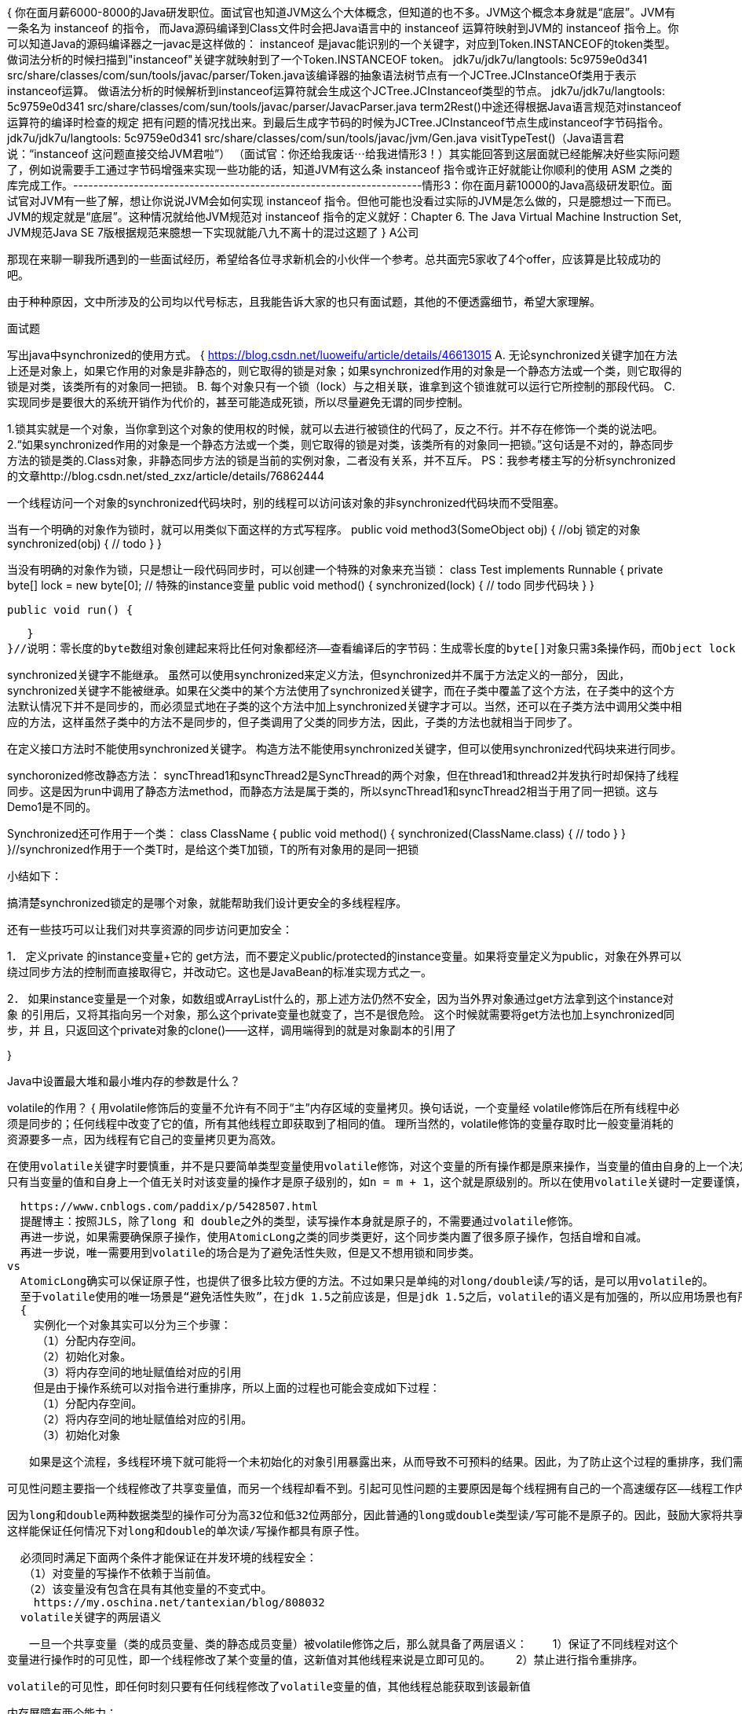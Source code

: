 {
  你在面月薪6000-8000的Java研发职位。面试官也知道JVM这么个大体概念，但知道的也不多。JVM这个概念本身就是“底层”。JVM有一条名为 instanceof 的指令，
  而Java源码编译到Class文件时会把Java语言中的 instanceof 运算符映射到JVM的 instanceof 指令上。你可以知道Java的源码编译器之一javac是这样做的：
  instanceof 是javac能识别的一个关键字，对应到Token.INSTANCEOF的token类型。做词法分析的时候扫描到"instanceof"关键字就映射到了一个Token.INSTANCEOF token。
  jdk7u/jdk7u/langtools: 5c9759e0d341 src/share/classes/com/sun/tools/javac/parser/Token.java该编译器的抽象语法树节点有一个JCTree.JCInstanceOf类用于表示instanceof运算。
  做语法分析的时候解析到instanceof运算符就会生成这个JCTree.JCInstanceof类型的节点。
  jdk7u/jdk7u/langtools: 5c9759e0d341 src/share/classes/com/sun/tools/javac/parser/JavacParser.java term2Rest()中途还得根据Java语言规范对instanceof运算符的编译时检查的规定
  把有问题的情况找出来。到最后生成字节码的时候为JCTree.JCInstanceof节点生成instanceof字节码指令。
  jdk7u/jdk7u/langtools: 5c9759e0d341 src/share/classes/com/sun/tools/javac/jvm/Gen.java visitTypeTest()（Java语言君说：“instanceof 这问题直接交给JVM君啦”）
  （面试官：你还给我废话⋯给我进情形3！）其实能回答到这层面就已经能解决好些实际问题了，例如说需要手工通过字节码增强来实现一些功能的话，知道JVM有这么条 instanceof 指令或许正好就能让你顺利的使用 ASM 之类的库完成工作。---------------------------------------------------------------------情形3：你在面月薪10000的Java高级研发职位。面试官对JVM有一些了解，想让你说说JVM会如何实现 instanceof 指令。但他可能也没看过实际的JVM是怎么做的，只是臆想过一下而已。JVM的规定就是“底层”。这种情况就给他JVM规范对 instanceof 指令的定义就好：Chapter 6. The Java Virtual Machine Instruction Set, JVM规范Java SE 7版根据规范来臆想一下实现就能八九不离十的混过这题了
}
A公司

那现在来聊一聊我所遇到的一些面试经历，希望给各位寻求新机会的小伙伴一个参考。总共面完5家收了4个offer，应该算是比较成功的吧。

由于种种原因，文中所涉及的公司均以代号标志，且我能告诉大家的也只有面试题，其他的不便透露细节，希望大家理解。

面试题

写出java中synchronized的使用方式。
{
https://blog.csdn.net/luoweifu/article/details/46613015
A. 无论synchronized关键字加在方法上还是对象上，如果它作用的对象是非静态的，则它取得的锁是对象；如果synchronized作用的对象是一个静态方法或一个类，则它取得的锁是对类，该类所有的对象同一把锁。
B. 每个对象只有一个锁（lock）与之相关联，谁拿到这个锁谁就可以运行它所控制的那段代码。
C. 实现同步是要很大的系统开销作为代价的，甚至可能造成死锁，所以尽量避免无谓的同步控制。


1.锁其实就是一个对象，当你拿到这个对象的使用权的时候，就可以去进行被锁住的代码了，反之不行。并不存在修饰一个类的说法吧。
2.“如果synchronized作用的对象是一个静态方法或一个类，则它取得的锁是对类，该类所有的对象同一把锁。”这句话是不对的，静态同步方法的锁是类的.Class对象，非静态同步方法的锁是当前的实例对象，二者没有关系，并不互斥。
PS：我参考楼主写的分析synchronized的文章http://blog.csdn.net/sted_zxz/article/details/76862444


一个线程访问一个对象的synchronized代码块时，别的线程可以访问该对象的非synchronized代码块而不受阻塞。

当有一个明确的对象作为锁时，就可以用类似下面这样的方式写程序。
public void method3(SomeObject obj)
{
   //obj 锁定的对象
   synchronized(obj)
   {
      // todo
   }
}

当没有明确的对象作为锁，只是想让一段代码同步时，可以创建一个特殊的对象来充当锁：
class Test implements Runnable
{
   private byte[] lock = new byte[0];  // 特殊的instance变量
   public void method()
   {
      synchronized(lock) {
         // todo 同步代码块
      }
   }

   public void run() {

   }
}//说明：零长度的byte数组对象创建起来将比任何对象都经济――查看编译后的字节码：生成零长度的byte[]对象只需3条操作码，而Object lock = new Object()则需要7行操作码。

synchronized关键字不能继承。
虽然可以使用synchronized来定义方法，但synchronized并不属于方法定义的一部分，
因此，synchronized关键字不能被继承。如果在父类中的某个方法使用了synchronized关键字，而在子类中覆盖了这个方法，在子类中的这个方法默认情况下并不是同步的，而必须显式地在子类的这个方法中加上synchronized关键字才可以。当然，还可以在子类方法中调用父类中相应的方法，这样虽然子类中的方法不是同步的，但子类调用了父类的同步方法，因此，子类的方法也就相当于同步了。

在定义接口方法时不能使用synchronized关键字。
构造方法不能使用synchronized关键字，但可以使用synchronized代码块来进行同步。

synchoronized修改静态方法：
syncThread1和syncThread2是SyncThread的两个对象，但在thread1和thread2并发执行时却保持了线程同步。这是因为run中调用了静态方法method，而静态方法是属于类的，所以syncThread1和syncThread2相当于用了同一把锁。这与Demo1是不同的。

Synchronized还可作用于一个类：
class ClassName {
   public void method() {
      synchronized(ClassName.class) {
         // todo
      }
   }
}//synchronized作用于一个类T时，是给这个类T加锁，T的所有对象用的是同一把锁

小结如下：

搞清楚synchronized锁定的是哪个对象，就能帮助我们设计更安全的多线程程序。

还有一些技巧可以让我们对共享资源的同步访问更加安全：

1． 定义private 的instance变量+它的 get方法，而不要定义public/protected的instance变量。如果将变量定义为public，对象在外界可以
绕过同步方法的控制而直接取得它，并改动它。这也是JavaBean的标准实现方式之一。

2． 如果instance变量是一个对象，如数组或ArrayList什么的，那上述方法仍然不安全，因为当外界对象通过get方法拿到这个instance对象
的引用后，又将其指向另一个对象，那么这个private变量也就变了，岂不是很危险。 这个时候就需要将get方法也加上synchronized同步，并
且，只返回这个private对象的clone()――这样，调用端得到的就是对象副本的引用了

}



Java中设置最大堆和最小堆内存的参数是什么？

volatile的作用？
{
  用volatile修饰后的变量不允许有不同于“主”内存区域的变量拷贝。换句话说，一个变量经 volatile修饰后在所有线程中必须是同步的；任何线程中改变了它的值，所有其他线程立即获取到了相同的值。
  理所当然的，volatile修饰的变量存取时比一般变量消耗的资源要多一点，因为线程有它自己的变量拷贝更为高效。

  在使用volatile关键字时要慎重，并不是只要简单类型变量使用volatile修饰，对这个变量的所有操作都是原来操作，当变量的值由自身的上一个决定时，如n=n+1、n++ 等，volatile关键字将失效，
  只有当变量的值和自身上一个值无关时对该变量的操作才是原子级别的，如n = m + 1，这个就是原级别的。所以在使用volatile关键时一定要谨慎，如果自己没有把握，可以使用synchronized来代替volatile。

  https://www.cnblogs.com/paddix/p/5428507.html
  提醒博主：按照JLS，除了long 和 double之外的类型，读写操作本身就是原子的，不需要通过volatile修饰。
  再进一步说，如果需要确保原子操作，使用AtomicLong之类的同步类更好，这个同步类内置了很多原子操作，包括自增和自减。
  再进一步说，唯一需要用到volatile的场合是为了避免活性失败，但是又不想用锁和同步类。
vs
  AtomicLong确实可以保证原子性，也提供了很多比较方便的方法。不过如果只是单纯的对long/double读/写的话，是可以用volatile的。
  至于volatile使用的唯一场景是“避免活性失败”，在jdk 1.5之前应该是，但是jdk 1.5之后，volatile的语义是有加强的，所以应用场景也有所扩大
  {
    实例化一个对象其实可以分为三个步骤：
  　　（1）分配内存空间。
  　　（2）初始化对象。
  　　（3）将内存空间的地址赋值给对应的引用
    但是由于操作系统可以对指令进行重排序，所以上面的过程也可能会变成如下过程：
  　　（1）分配内存空间。
  　　（2）将内存空间的地址赋值给对应的引用。
  　　（3）初始化对象

  　　如果是这个流程，多线程环境下就可能将一个未初始化的对象引用暴露出来，从而导致不可预料的结果。因此，为了防止这个过程的重排序，我们需要将变量设置为volatile类型的变量。

  可见性问题主要指一个线程修改了共享变量值，而另一个线程却看不到。引起可见性问题的主要原因是每个线程拥有自己的一个高速缓存区——线程工作内存。

  因为long和double两种数据类型的操作可分为高32位和低32位两部分，因此普通的long或double类型读/写可能不是原子的。因此，鼓励大家将共享的long和double变量设置为volatile类型，
  这样能保证任何情况下对long和double的单次读/写操作都具有原子性。

  必须同时满足下面两个条件才能保证在并发环境的线程安全：
　　（1）对变量的写操作不依赖于当前值。
　　（2）该变量没有包含在具有其他变量的不变式中。
    https://my.oschina.net/tantexian/blog/808032
  volatile关键字的两层语义

　　一旦一个共享变量（类的成员变量、类的静态成员变量）被volatile修饰之后，那么就具备了两层语义：
　　1）保证了不同线程对这个变量进行操作时的可见性，即一个线程修改了某个变量的值，这新值对其他线程来说是立即可见的。
　　2）禁止进行指令重排序。

  volatile的可见性，即任何时刻只要有任何线程修改了volatile变量的值，其他线程总能获取到该最新值

    内存屏障有两个能力：
    1. 阻止屏障两边的指令重排序
    2. 强制把写缓冲区/高速缓存中的脏数据等写回主内存，让缓存中相应的数据失效

    对Load Barrier来说，在读指令前插入读屏障，可以让高速缓存中的数据失效，重新从主内存加载数据
    对Store Barrier来说，在写指令之后插入写屏障，能让写入缓存的最新数据写回到主内存。
  }
  {
    https://blog.csdn.net/xilove102/article/details/52437581
    Java 语言中的 volatile 变量可以被看作是一种 “程度较轻的 synchronized”；与 synchronized 块相比，volatile 变量所需的编码较少，并且运行时开销也较少，
    但是它所能实现的功能也仅是 synchronized 的一部分。

    volatile的使用条件：
    volatile 变量具有 synchronized 的可见性特性，但是不具备原子特性。这就是说线程能够自动发现 volatile 变量的最新值。
    Volatile 变量可用于提供线程安全，但是只能应用于非常有限的一组用例：多个变量之间或者某个变量的当前值与修改后值之间没有约束。因此，单独使用 volatile 还不足以实现计数器、互斥锁或任何具有与多个变量相关的不变式（Invariants）的类
    （例如 “start <=end”）。

    出于简易性或可伸缩性的考虑，您可能倾向于使用 volatile 变量而不是锁。当使用 volatile 变量而非锁时，某些习惯用法（idiom）更加易于编码和阅读。此外，volatile 变量不会像锁那样造成线程阻塞，
    因此也很少造成可伸缩性问题。在某些情况下，如果读操作远远大于写操作，volatile 变量还可以提供优于锁的性能优势。

    {
    https://blog.csdn.net/hxpjava1/article/details/55188908
    https://www.ibm.com/developerworks/cn/java/j-jtp06197.html
      volatile的适用场景
      模式 #1：状态标志
      也许实现 volatile 变量的规范使用仅仅是使用一个布尔状态标志，用于指示发生了一个重要的一次性事件，例如完成初始化或请求停机。
        volatile boolean shutdownRequested;
        ...

        public void shutdown() {
           shutdownRequested = true;
        }
        public void doWork() {
           while (!shutdownRequested) {
               // do stuff
           }
        }
        线程1执行doWork()的过程中，可能有另外的线程2调用了shutdown，所以boolean变量必须是volatile。
        而如果使用 synchronized 块编写循环要比使用 volatile 状态标志编写麻烦很多。由于 volatile 简化了编码，并且状态标志并不依赖于程序内任何其他状态，因此此处非常适合使用 volatile。
        这种类型的状态标记的一个公共特性是：通常只有一种状态转换；shutdownRequested 标志从false 转换为true，然后程序停止。这种模式可以扩展到来回转换的状态标志，但是只有在转换周期不被察觉的情况下
        才能扩展（从false 到true，再转换到false）。此外，还需要某些原子状态转换机制，例如原子变量


        模式 #2：一次性安全发布（one-time safe publication）

        在缺乏同步的情况下，可能会遇到某个对象引用的更新值（由另一个线程写入）和该对象状态的旧值同时存在。

        这就是造成著名的双重检查锁定（double-checked-locking）问题的根源，其中对象引用在没有同步的情况下进行读操作，产生的问题是您可能会看到一个更新的引用，但是仍然会通过该引用看到不完全构造的对象。参见：【设计模式】5. 单例模式（以及多线程、无序写入、volatile对单例的影响）
        //注意volatile！！！！！！！！！！！！！！！！！
          private volatile static Singleton instace;

          public static Singleton getInstance(){
              //第一次null检查
              if(instance == null){
                  synchronized(Singleton.class) {    //1
                      //第二次null检查
                      if(instance == null){          //2
                          instance = new Singleton();//3
                      }
                  }
              }
              return instance;


        如果不用volatile，则因为内存模型允许所谓的“无序写入”，可能导致失败。——某个线程可能会获得一个未完全初始化的实例。

        考察上述代码中的 //3 行。此行代码创建了一个 Singleton 对象并初始化变量 instance 来引用此对象。这行代码的问题是：在Singleton 构造函数体执行之前，变量instance 可能成为非 null 的！
        什么？这一说法可能让您始料未及，但事实确实如此。

        在解释这个现象如何发生前，请先暂时接受这一事实，我们先来考察一下双重检查锁定是如何被破坏的。假设上述代码执行以下事件序列：

              线程 1 进入 getInstance() 方法。
              由于 instance 为 null，线程 1 在 //1 处进入synchronized 块。
              线程 1 前进到 //3 处，但在构造函数执行之前，使实例成为非null。
              线程 1 被线程 2 预占。
              线程 2 检查实例是否为 null。因为实例不为 null，线程 2 将instance 引用返回，返回一个构造完整但部分初始化了的Singleton 对象。
              线程 2 被线程 1 预占。
              线程 1 通过运行 Singleton 对象的构造函数并将引用返回给它，来完成对该对象的初始化。


        模式 #3：独立观察（independent observation）

        安全使用 volatile 的另一种简单模式是：定期 “发布” 观察结果供程序内部使用。【例如】假设有一种环境传感器能够感觉环境温度。一个后台线程可能会每隔几秒读取一次该传感器，并更新包含当前文档的 volatile 变量。然后，其他线程可以读取这个变量，从而随时能够看到最新的温度值。

        使用该模式的另一种应用程序就是收集程序的统计信息。【例】如下代码展示了身份验证机制如何记忆最近一次登录的用户的名字。将反复使用lastUser 引用来发布值，以供程序的其他部分使用。
        public class UserManager {
              public volatile String lastUser; //发布的信息

              public boolean authenticate(String user, String password) {
                  boolean valid = passwordIsValid(user, password);
                  if (valid) {
                      User u = new User();
                      activeUsers.add(u);
                      lastUser = user;
                  }
                  return valid;
              }
          }


        模式 #4：“volatile bean” 模式

        volatile bean 模式的基本原理是：很多框架为易变数据的持有者（例如 HttpSession）提供了容器，但是放入这些容器中的对象必须是线程安全的。

        在 volatile bean 模式中，JavaBean 的所有数据成员都是 volatile 类型的，并且 getter 和 setter 方法必须非常普通——即不包含约束！
          @ThreadSafe
          public class Person {
              private volatile String firstName;
              private volatile String lastName;
              private volatile int age;

              public String getFirstName() { return firstName; }
              public String getLastName() { return lastName; }
              public int getAge() { return age; }

              public void setFirstName(String firstName) {
                  this.firstName = firstName;
              }

              public void setLastName(String lastName) {
                  this.lastName = lastName;
              }

              public void setAge(int age) {
                  this.age = age;
              }
          }

        模式 #5：开销较低的“读－写锁”策略

        如果读操作远远超过写操作，您可以结合使用内部锁和 volatile 变量来减少公共代码路径的开销。

        如下显示的线程安全的计数器，使用 synchronized 确保增量操作是原子的，并使用 volatile 保证当前结果的可见性。如果更新不频繁的话，该方法可实现更好的性能，因为读路径的开销仅仅涉及 volatile 读操作，这通常要优于一个无竞争的锁获取的开销。

          @ThreadSafe
          public class CheesyCounter {
              // Employs the cheap read-write lock trick
              // All mutative operations MUST be done with the 'this' lock held
              @GuardedBy("this") private volatile int value;

              //读操作，没有synchronized，提高性能
              public int getValue() {
                  return value;
              }

              //写操作，必须synchronized。因为x++不是原子操作
              public synchronized int increment() {
                  return value++;
              }

        使用锁进行所有变化的操作，使用 volatile 进行只读操作。
        其中，锁一次只允许一个线程访问值，volatile 允许多个线程执行读操作

    }
  }
}

一道设计题

多个线程同时读写，读线程的数量远远于写线程，你认为应该如何解决 并发的问题？你会选择加什么样的锁？
{
  读写锁,分为读锁和写锁,多个读锁不互斥,读锁和写锁互斥,写锁与写锁互斥,这是JVM自己控制的,你只要上好相应的锁即可,如果你的代码只读数据,可以很多人同时读,但不能同时写,那就上读锁;
  如果你的代码修改数据,只能有一个人在写,且不能同时读取,那就上写锁.总之,读的时候上读锁,写的时候上写锁
}
{
  await()/signal()与wait()/notify()的区别：

    wait()和notify()必须在synchronized的代码块中使用 因为只有在获取当前对象的锁时才能进行这两个操作 否则会报异常 而await()和signal()一般与Lock()配合使用。
    wait是Object的方法，而await只有部分类有，如Condition。
    await()/signal()和新引入的锁定机制Lock直接挂钩，具有更大的灵活性。

除了synchronized关键字之外，你是怎么来保障线程安全的？

  那么为什么有了synchronized还要提出Lock呢？
  1.2.1 对synchronized的改进
    synchronized并不完美，它有一些功能性的限制 —— 它无法中断一个正在等候获得锁的线程，也无法通过投票得到锁，如果不想等下去，也就没法得到锁。
    同步还要求锁的释放只能在与获得锁所在的堆栈帧相同的堆栈帧中进行，多数情况下，这没问题（而且与异常处理交互得很好），但是，确实存在一些非块结构的锁定更合适的情况。

  与Lock相比synchronized还是存在一些缺陷的：虽然synchronized提供了便捷性的隐式获取锁释放锁机制（基于JVM机制），但是它却缺少了获取锁与释放锁的可操作性，可中断、超时获取锁，
  且它为独占式在高并发场景下性能大打折扣。

    1.2.2 ReentrantLock 类
  java.util.concurrent.lock 中的 Lock 框架是锁定的一个抽象，它允许把锁定的实现作为 Java 类，而不是作为语言的特性来实现(更加面向对象)。这就为 Lock 的多种实现留下了空间，
  各种实现可能有不同的调度算法、性能特性或者锁定语义。 ReentrantLock 类实现了 Lock ，它拥有与 synchronized 相同的并发性和内存语义，但是添加了类似锁投票、定时锁等候和可中断锁等候的一些特性。
  此外，它还提供了在激烈争用情况下更佳的性能。（换句话说，当许多线程都想访问共享资源时，JVM 可以花更少的时候来调度线程，把更多时间用在执行线程上。）

  reentrant 锁意味着什么呢？简单来说，它有一个与锁相关的获取计数器，如果拥有锁的某个线程再次得到锁，那么获取计数器就加1，然后锁需要被释放两次才能获得真正释放(重入锁)。
  这模仿了 synchronized 的语义；如果线程进入由线程已经拥有的监控器保护的 synchronized 块，就允许线程继续进行，当线程退出第二个（或者后续） synchronized 块的时候，不释放锁，
  只有线程退出它进入的监控器保护的第一个synchronized 块时，才释放锁。

  与目前的 synchronized 实现相比，争用下的 ReentrantLock 实现更具可伸缩性。（在未来的 JVM 版本中，synchronized 的争用性能很有可能会获得提高。）这意味着当许多线程都在争用同一个锁时，
  使用 ReentrantLock 的总体开支通常要比 synchronized 少得多.

  1.2.3什么时候选择用 ReentrantLock 代替 synchronized
  在 Java1.5 中，synchronized 是性能低效的。因为这是一个重量级操作，需要调用操作接口，导致有可能加锁消耗的系统时间比加锁以外的操作还多。相比之下使用 Java 提供的 Lock 对象，
  性能更高一些。但是到了 Java1.6，发生了变化。synchronized 在语义上很清晰，可以进行很多优化，有适应自旋，锁消除，锁粗化，轻量级锁，偏向锁等等。
  导致在 Java1.6 上 synchronized 的性能并不比 Lock 差。官方也表示，他们也更支持 synchronized，在未来的版本中还有优化余地。
  所以在确实需要一些 synchronized 所没有的特性的时候，比如时间锁等候、可中断锁等候、无块结构锁、多个条件变量或者锁投票使用ReentrantLock。ReentrantLock 还具有可伸缩性的好处，
  应当在高度争用的情况下使用它，但是请记住，大多数 synchronized 块几乎从来没有出现过争用，所以可以把高度争用放在一边。我建议用 synchronized 开发，直到确实证明 synchronized 不合适，
  而不要仅仅是假设如果使用 ReentrantLock “性能会更好”。请记住，这些是供高级用户使用的高级工具。（而且，真正的高级用户喜欢选择能够找到的最简单工具，直到他们认为简单的工具不适用为止。）。
  一如既往，首先要把事情做好，然后再考虑是不是有必要做得更快。
https://www.cnblogs.com/jiangyang/p/6007030.html
}
多线程一些点：http://www.cnblogs.com/xrq730/p/5060921.html

JAVA的AQS是否了解，它是嘛的？
{
  https://segmentfault.com/a/1190000008471362
  AQS，即AbstractQueuedSynchronizer, 队列同步器，它是Java并发用来构建锁和其他同步组件的基础框架。
  AQS是一个抽象类，主是是以继承的方式使用。AQS本身是没有实现任何同步接口的，它仅仅只是定义了同步状态的获取和释放的方法来供自定义的同步组件的使用。
  从图中可以看出，在java的同步组件中，AQS的子类（Sync等）一般是同步组件的静态内部类，即通过组合的方式使用。

  AQS定义了一套多线程访问共享资源的同步器框架，许多同步类实现都依赖于它，如常用的ReentrantLock/Semaphore/CountDownLatch.

  以CountDownLatch以例，任务分为N个子线程去执行，state也初始化为N（注意N要与线程个数一致）。这N个子线程是并行执行的，每个子线程执行完后countDown()一次，state会CAS减1。
  等到所有子线程都执行完后(即state=0)，会unpark()主调用线程，然后主调用线程就会从await()函数返回，继续后余动作。
  以ReentrantLock为例，state初始化为0，表示未锁定状态。A线程lock()时，会调用tryAcquire()独占该锁并将state+1。此后，其他线程再tryAcquire()时就会失败，
  直到A线程unlock()到state=0（即释放锁）为止，其它线程才有机会获取该锁。当然，释放锁之前，
  A线程自己是可以重复获取此锁的（state会累加），这就是可重入的概念。但要注意，获取多少次就要释放多么次，这样才能保证state是能回到零态的。

https://www.cnblogs.com/waterystone/p/4920797.html



  CAS(Compare-And-Swap) 算法是硬件对于并发的支持,针对多处理器操作而设计的处理器中的一种特殊指令,用于
  管理对共享数据的并发访问;
  CAS 是一种无锁的非阻塞算法的实现;
  CAS 包含了三个操作数:
  需要读写的内存值: V
  进行比较的预估值: A
  拟写入的更新值: B
  当且仅当 V == A 时, V = B, 否则,将不做任何操作;

  在 Java 5.0 提供了 java.util.concurrent(简称JUC)包,在此包中增加了在并发编程中很常用的工具类,
  用于定义类似于线程的自定义子系统,包括线程池,异步 IO 和轻量级任务框架;还提供了设计用于多线程上下文中
  的 Collection 实现等;
}

什么时候需要加volatile关键字？它能保证线程安全吗？

面试题集锦：http://www.cclycs.com/m344369.html
http://www.sohu.com/a/226988602_231667
多线程：http://www.cnblogs.com/xrq730/p/5060921.html

B公司

1.：“请你自我介绍一下”

2.：“你有什么业余爱好？”

3.：“你认为你工作中的哪些方面是最重要的？”

4.：“谈谈你的缺点”

5.：“谈一谈你的一次失败经历”

6.：“你为什么选择我们公司？”

7.：“对这项工作，你有哪些可预见的困难？”

8.：“我们为什么要录用你？”

9.：“您在前一家公司的离职原因是什么？”

博客：https://my.csdn.net/zhxdick
https://blog.csdn.net/antony9118/article/details/51375662
对于GC的理解，主要为了定位生产上应用性能瓶颈。现在你可能看这些都比较抽象，不过别急。可以思考下，为什么需要两个survivor？这个对于以后设计程序有好处，还有4.2那里的垃圾回收器很重要，
你的表格里面有些内容不完整，一般的我们高吞吐量的应用需要在新生代使用并行回收器来增加吞吐量。在你写的JAVA性能优化部分：第一点很对，但大多数情况下，写出一个能运行一个月内存不明显增长的Java程序很难。
这时我们需要灵活运用池化的思想。可以看下common-pool2这个包的源代码，这种池化大部分情况下是为了线程安全。final也大部分为了线程安全，Java需要考虑多线程安全就是因为它的对象是可变的。
像clojure这种不可变函数式语言就没有问题。下面思考下，什么是吞吐量？为什么需要多线程？为什么多线程会有安全问题？为什么线程上下文切换会有性能损耗？保证线程安全的方法。

面经：http://www.cnblogs.com/zuoxiaolong/p/life48.html
C公司
{
  TreeMap和LinkedHashMap是如何保证它的顺序的，哪种实现更好？
  {
    TreeMap：能够把它保存的记录根据键(key)排序,默认是按升序排序，也可以指定排序的比较器，该映射根据其键的自然顺序进行排序，或者根据创建映射时提供的 Comparator 进行排序，具体取决于使用的构造方法。
    HashMap的值是没有顺序的，它是按照key的HashCode来实现的，根据键可以直接获取它的值，具有很快的访问速度。HashMap最多只允许一条记录的键为Null(多条会覆盖);允许多条记录的值为 Null。非同步的。

    LinkedHashMap重写了Entry实现类，实现成双向链表的类型结构，会存取borfer和after的元素，插入的时候把当前元素插入到链表头部，
    继承自HashMap，一个有序的Map接口实现，这里的有序指的是元素可以按插入顺序或访问顺序排列；
    与HashMap的异同：同样是基于散列表实现，区别是，LinkedHashMap内部多了一个双向循环链表的维护，该链表是有序的，可以按元素插入顺序或元素最近访问顺序(LRU)排列
  }

  LinkedHashMap 继承自 HashMap，具有高效性，同时在 HashMap 的基础上，又在内部增加了一个链表，用以存放元素的顺序。
  TreeMap 则提供了一种完全不同的 Map 实现。从功能上讲，TreeMap 有着比 HashMap 更为强大的功能，它实现了 SortedMap 接口，这意味着它可以对元素进行排序。
  TreeMap 的性能略微低于 HashMap。如果在开发中需要对元素进行排序，那么使用 HashMap 便无法实现这种功能，使用 TreeMap 的迭代输出将会以元素顺序进行
  LinkedHashMap 是根据元素增加或者访问的先后顺序进行排序，而 TreeMap 则根据元素的 Key 进行排序。

}

1.你知道哪些或者你们线上使用什么GC策略? 它有什么优势，适用于什么 场景？
https://blog.csdn.net/qq_33780166/article/details/56831125
http://www.cnblogs.com/redcreen/archive/2011/05/04/2037029.html
2.JAVA类加载器包括几种？它们之间的关系是怎么样的？双亲委派机 制是什么意思？有什么好处？

3.如何定义个类加载器？你使用过哪些或者你在什么场景下需要定义的类加载器？
https://www.cnblogs.com/szlbm/p/5504631.html

4. PermSpace中保存什么数据? 会引起OutOfMemory吗？
5.做gc时，对象在内存各个Space中被移动的顺序是什么？

6.你有没有遇到过OutOfMemory问题？你是怎么来处理这个问题的？处理 过程中有哪些收获？

7.1.8之后Perm Space有哪些变动? MetaSpace默认是限的么? 还是 你们会通过什么方式来指定?
https://blog.csdn.net/zhyhang/article/details/17246223/

8.Jstack是什么的? Jstat呢? 如果线上程序周期性地出现卡顿，你怀疑可 能是gc

导致的，你会怎么来排查这个问题？线程日志一般你会看其中的什么 部分？

9.StackOverFlow异常有没有遇到过？一般你猜测会在什么情况下被触 发？

如何指定一个线程的堆栈？一般你们写多少？
----
系统jvm的stack空间占满了，爆出了stackOverflow异常。
只好修改Stack Space的大小：启动参数加入：-Xss512k 参数来解决。

捕获异常，是非常危险的，如果不能处理的更好的话，抛出异常更好。
https://www.cnblogs.com/thirtyfive16/p/6088910.html
----
Thread(ThreadGroup group, Runnable target, String name, long stackSize)
分配新的 Thread 对象，以便将 target 作为其运行对象，将指定的 name 作为其名称，作为 group 所引用的线程组的一员，并具有指定的堆栈大小。

在JVM中，栈是针对线程的，在线程构造函数中，我们可以看到可以传入栈的大小，需要注意的是，该值对JVM而言只是一个建议，JVM有权选择更合适的值
Java代码  收藏代码
public Thread(ThreadGroup group, Runnable target, String name,
                  long stackSize) {
    init(group, target, name, stackSize);
}
     当然也可以通过JVM启动参数来指定
-XX:ThreadStackSize=<value>:设置线程的栈大小（字节数）(0表示默认) [Sparc: 512, Solaris Intel: 256, Sparc 64bit: 1024 all others 0]
    一般情况下采用默认的值即可


并发、JVM、分布式、
TCP/IP协议: https://www.cnblogs.com/onepixel/p/7092302.html
https://blog.csdn.net/u011318165/article/details/48102939

1）LinkedList，ArrayList，HashMap，TreeMap

HashMap是不是有序的？不是

有没有有顺序的Map实现类？有TreeMap和LinkedHashMap。

TreeMap和LinkedHashMap是如何保证它的顺序的？哪个的有序实现比较好？还有没有比它更好或者更高效的实现方式？
----
Map主要用于存储健值对，根据键得到值，因此不允许键重复(重复了覆盖了),但允许值重复。 Hashmap 是一个最常用的Map,它根据键的HashCode 值存储数据,根据键可以直接获取它的值，具有很快的访问速度，
遍历时，取得数据的顺序是完全随机的。HashMap最多只允许一条记录的键为Null;允许多条记录的值为 Null;HashMap不支持线程的同步，即任一时刻可以有多个线程同时写HashMap;可能会导致数据的不一致。
如果需要同步，可以用 Collections的synchronizedMap方法使HashMap具有同步的能力，或者使用ConcurrentHashMap。 Hashtable与 HashMap类似,它继承自Dictionary类，
不同的是:它不允许记录的键或者值为空;它支持线程的同步，即任一时刻只有一个线程能写Hashtable,因此也导致了 Hashtable在写入时会比较慢。 LinkedHashMap保存了记录的插入顺序，
在用Iterator遍历LinkedHashMap时，先得到的记录肯定是先插入的.也可以在构造时用带参数，按照应用次数排序。在遍历的时候会比HashMap慢，不过有种情况例外，当HashMap容量很大，实际数据较少时，
遍历起来可能会比LinkedHashMap慢，因为LinkedHashMap的遍历速度只和实际数据有关，和容量无关，而HashMap的遍历速度和他的容量有关。 TreeMap实现SortMap接口，能够把它保存的记录根据键排序,
默认是按键值的升序排序，也可以指定排序的比较器，当用Iterator 遍历TreeMap时，得到的记录是排过序的。

一般情况下，我们用的最多的是HashMap,HashMap里面存入的键值对在取出的时候是随机的,它根据键的HashCode值存储数据,根据键可以直接获取它的值，具有很快的访问速度。在Map 中插入、删除和定位元素，
HashMap 是最好的选择。 TreeMap取出来的是排序后的键值对。但如果您要按自然顺序或自定义顺序遍历键，那么TreeMap会更好。 LinkedHashMap 是HashMap的一个子类，如果需要输出的顺序和输入的相同,
那么用LinkedHashMap可以实现,它还可以按读取顺序来排列，像连接池中可以应用。
----
2）Java并发包当中的类，它们都有哪些作用，以及它们的实现原理，这些类就是java.concurrent包下面
{
  java并发指南:一系列博客 http://tutorials.jenkov.com/java-concurrency/index.html

}

所有的线程一起等待某个事件的发生，当某个事件发生时，所有线程一起开始往下执行的话，有什么好的办法吗？
https://blog.csdn.net/defonds/article/details/44021605/
这个时候你可能会说可以用栅栏（Java的并发包中的CyclicBarrier），那么面试官就会继续问你，你知道它的实现原理吗？
----
java.util.concurrent.CyclicBarrier 类是一种同步机制，它能够对处理一些算法的线程实现同步。换句话讲，它就是一个所有线程必须等待的一个栅栏，直到所有线程都到达这里，然后所有线程才可以继续做其他事情.

1. 在创建一个 CyclicBarrier 的时候你需要定义有多少线程在被释放之前等待栅栏。创建 CyclicBarrier 示例：
CyclicBarrier barrier = new CyclicBarrier(2);

2. 如何让一个线程等待一个 CyclicBarrier：
barrier.await();
也可以为等待线程设定一个超时时间。等待超过了超时时间之后，即便还没有达成 N 个线程等待 CyclicBarrier 的条件，该线程也会被释放出来。以下是定义超时时间示例：
barrier.await(10, TimeUnit.SECONDS);

满足以下任何条件都可以让等待 CyclicBarrier 的线程释放：
最后一个线程也到达 CyclicBarrier(调用 await());
当前线程被其他线程打断(其他线程调用了这个线程的 interrupt() 方法);
其他等待栅栏的线程被打断;
其他等待栅栏的线程因超时而被释放;
外部线程调用了栅栏的 CyclicBarrier.reset() 方法;

CyclicBarrier 支持一个栅栏行动，栅栏行动是一个 Runnable 实例，一旦最后等待栅栏的线程抵达，该实例将被执行。你可以在 CyclicBarrier 的构造方法中将 Runnable 栅栏行动传给它：
Runnable      barrierAction = ... ;
CyclicBarrier barrier       = new CyclicBarrier(2, barrierAction);
----
你还知道其它的实现方式吗？
{
  实现依赖：
  1、lock 可重入锁 ReentrantLock
  2、Condition 条件谓词。

  实现思路：就是设置一个计数，每当有线程达到时，计数count-1，Condition.await 进入阻塞， 当count =0，那么可以 signalAll ，让所有线程得以唤醒。 唤醒后立马重置！
  http://wangxinchun.iteye.com/blog/1883502 源码分析


}

哪个方式更好？

还有比它更好的实现方式吗？

{
  栅栏类似闭锁,但是它们是有区别的.
  闭锁用来等待事件，而栅栏用于等待其他线程.什么意思呢?就是说闭锁用来等待的事件就是countDown事件,只有该countDown事件执行后所有之前在等待的线程才有可能继续执行;
  而栅栏没有类似countDown事件控制线程的执行,只有线程的await方法能控制等待的线程执行.

  CyclicBarrier强调的是n个线程，大家相互等待，只要有一个没完成，所有人都得等着。
  barrier 在释放等待线程后可以重用，所以称它为循环 的 barrier。

}
{
  1. java.util.concurrent.locks.ReadWriteLock 读写锁是一种先进的线程锁机制。它能够允许多个线程在同一时间对某特定资源进行读取，但同一时间内只能有一个线程对其进行写入。
  读写锁的理念在于多个线程能够对一个共享资源进行读取，而不会导致并发问题。并发问题的发生场景在于对一个共享资源的读和写操作的同时进行，或者多个写操作并发进行。
  本节只讨论 Java 内置 ReadWriteLock。如果你想了解 ReadWriteLock 背后的实现原理，请参考我的《Java 并发指南》主题中的《读写锁》小节。
  ReadWriteLock 锁规则

  一个线程在对受保护资源在读或者写之前对 ReadWriteLock 锁定的规则如下：
  读锁：如果没有任何写操作线程锁定 ReadWriteLock，并且没有任何写操作线程要求一个写锁(但还没有获得该锁)。因此，可以有多个读操作线程对该锁进行锁定。
  写锁：如果没有任何读操作或者写操作。因此，在写操作的时候，只能有一个线程对该锁进行锁定。
  ReadWriteLock 实现

  ReadWriteLock 是个接口，如果你想用它的话就得去使用它的实现类之一。java.util.concurrent.locks 包提供了 ReadWriteLock 接口的以下实现类：
  ReentrantReadWriteLock

  2. CopyOnWriteArrayList & CopyOnWriteArraySet是并发容器，适合读多写少的场景，如网站的黑白名单设置。缺点是内存占用大，数据一致性的问题，CopyOnWrite容器只能保证数据最终的一致性，
  不能保证数据实时一致性。鉴于它的这些缺点，可以使用ConcurrentHashMap容器。
  实现原理：新增到容器的数据会放到一个新的容器中，然后将原容器的引用指向新容器，旧容器也会存在，因此会有两个容器占用内存。我们也可以用同样的方式实现自己的CopyOnWriteMap。

  3. CountDownLatch
  CountDownLatch和CyclicBarrier有点类似，但是还是有些区别的。CountDownLatch也是一个同步辅助类，它允许一个或者多个线程一直等待，直到正在其他线程中执行的操作完成。
  它是等待正在其他线程中执行的操作，并不是线程之间相互等待。CountDownLatch初始化时需要给定一个计数值，每个线程执行完之后，必须调用countDown()方法使计数值减1，直到计数值为0，
  此时等待的线程才会释放。

  4. ConcurrentHashMap

  ConcurrentHashMap同样是一个并发容器，将同步粒度最小化。

  实现原理：ConcurrentHashMap默认是由16个Segment组成，每个Segment由多个Hashtable组成，数据变更需要经过两次哈希算法，第一次哈希定位到Segment，第二次哈希定位到Segment下的Hashtable，
  容器只会将单个Segment锁住，然后操作Segment下的Hashtable，多个Segment之间不受影响。如果需要扩容不是对Segment扩容而是对Segment下的Hashtable扩容。虽然经过两次哈希算法会使效率降低，
  但是比锁住整个容器效率要高得多。

  5. BlockingQueue

  BlockingQueue只是一个接口，它的实现类有ArrayBlockingQueue、LinkedBlockingQueue、PriorityBlockingQueue、SynchronousQueue、DelayQueue、LinkedBlockingDeque。

  ArrayBlockingQueue：由数据支持的有界阻塞队列。

  LinkedBlockingQueue：基于链接节点、范围任意的阻塞队列。

  PriorityBlockingQueue：无界阻塞队列。

  SynchronousQueue：一种阻塞队列，其中每个插入操作必须等待另一个线程的对应移除操作。

  DelayQueue：Delayed元素的一个无界阻塞队列。

  LinkedBlockingDeque：基于链接节点、范围任意的双端阻塞队列，可以在队列的两端添加、移除元素。

  6. Lock

  Lock分为公平锁和非公平锁，默认是非公平锁。实现类有ReetrantLock、ReetrantReadWriteLock，都依赖于AbstractQueuedSynchronizer抽象类。ReetrantLock将所有Lock接口的操作都委派到Sync类上，
  Sync有两个子类：NonFairSync和FaiSync，通过其命名就能知道分别处理非公平锁和公平锁的。AbstractQueuedSynchronizer把所有请求构成一个CLH队列，这里是一个虚拟队列，当有线程竞争锁时，
  该线程会首先尝试是否能获取锁，这种做法对于在队列中等待的线程来说是非公平的，如果有线程正在Running，那么通过循环的CAS操作将此线程增加到队尾，直至添加成功。

  7. Atomic包

  Atomic包下的类实现了原子操作，有对基本类型如int、long、boolean实现原子操作的类：AtomicInteger、AtomicLong、AtomicBoolean，如果需要对一个对象进行原子操作，
  也有对对象引用进行原子操作的AtomicReference类，还有对对象数组操作的原子类：AtomicIntegerArray、AtomicLongArray、AtomicReferenceArray。原子操作核心思想是CAS操作，
  然后调用底层操作系统指令来实现。

}

//java nio io面试题
3）IO包（可能略）和NIO包（重点）中的内容。

熟悉NIO模型，selector职责和实现原理（非常清楚）。

NIO的核心是IO线程池。

IO包的设计模式（装饰器模式），为什么要这样设计？
其实NIO的核心是IO线程池，一定要记住这个关键点。
有的面试官还会问你有没有更好的设计，这个时候如果你不知道请果断说自己现在的水平有限，想不出来更好的设计，千万不要信口开河，随意YY。

4）Java的虚拟机的内容。这部分主要包括三部分，GC、类加载机制，以及内存。

什么时候一个对象会被GC？

为什么要在这种时候对象才会被GC？

GC策略都有哪些分类？分别都有什么优劣势？都适用于什么场景？

举个实际的场景，选择一个GC策略？为什么要选择这个策略？

Java类加载器都有哪些？

每个类加载器都加载哪些类？

这些类加载之间的父子关系是怎样的？

什么是双亲委派模型？为什么Java类加载器要使用双亲委派模型？

如何自定义自己的类加载器，它和Java自带的类加载器关系如何处理？

内存

内存分为哪几部分，分别都存储哪些数据？

一个对象从创建到销毁，怎么在这些里存活和转移的？

内存的哪些部分会参与GC的回收？

Java的内存模型是怎么设计的？为什么要这么设计？

结合内存模型的设计谈谈volatile关键字的作用？

你在谈的时候，肯定会提到可见性，那么接着可见性这三个字，还可以继续问你并发的内容。

2、讲述自己的项目，并在中间穿插着问题

讲你做过的项目，为什么要这么做，挖掘出一个甚至N个亮点，让眼前一亮。

《程序员面经：面试前到底该不该刷题以及面试前该如何准备》

3、额外的加分项

TCP/IP协议、算法

1、计算机系统原理。

2、网络通信协议（TCP/IP，HTTP等）。

3、数据结构与算法。

4、著名开源项目的源码。

5、你自己有很棒的开源项目。

6、你的个人博客。

1-3项，如之前比较了解，临时抱佛脚。4-6项，需要日常的积累了。

社招面试如何准备

LZ会分为四个部分来谈论这个问题，由于LZ本身是Java出身，因此关于主语言的问题，都是与Java相关，其它语言的同学可以选择性忽略。此外，面试的时候一般面试官的问题都是环环相扣，逐渐深入的，这点在下面大家可以更明显的感受出来。

1、主语言本身以及它的高级特性。

主语言当然就是你平日里拿来赚钱的家伙。不要告诉LZ你没有主语言，你会N多种语言，或者是你精通N多种语言，你要非这么说的话，你可以来杭州试试，LZ保证不打死你，最多打残。

LZ的主语言很显然是Java，那么对于Java来说，它的语言本身以及它的高级特性，都有哪些比较容易在面试中问到呢？

一般情况下，主要有以下知识点很容易被问到。

1）Java的数据结构相关的类实现原理，比如LinkedList，ArrayList，HashMap，TreeMap这一类的。以下简单模拟一个数据结构的连环炮。

比如，面试官先问你HashMap是不是有序的？

你肯定回答说，不是有序的。那面试官就会继续问你，有没有有顺序的Map实现类？

你如果这个时候说不知道的话，那这个问题就到此结束了。如果你说有TreeMap和LinkedHashMap。

那么面试官接下来就可能会问你，TreeMap和LinkedHashMap是如何保证它的顺序的？

如果你回答不上来，那么到此为止。如果你依然回答上来了，那么面试官还会继续问你，你觉得它们两个哪个的有序实现比较好？

如果你依然可以回答的话，那么面试官会继续问你，你觉得还有没有比它更好或者更高效的实现方式？

如果你还能说出来的话，那么就你所说的实现方式肯定依然可以问你很多问题。

以上就是一个面试官一步一步提问的例子。所以，如果你了解的不多，千万不要敷衍，因为可能下一个问题你就暴露了，还不如直接说不会，把这个问题结束掉，赶紧切换到你熟悉的领域。

2）Java并发包当中的类，它们都有哪些作用，以及它们的实现原理，这些类就是java.concurrent包下面的。与上面一样，咱们也简单的模拟一个并发包的连环炮。

比如面试官可能会先问你，如果想实现所有的线程一起等待某个事件的发生，当某个事件发生时，所有线程一起开始往下执行的话，有什么好的办法吗？

这个时候你可能会说可以用栅栏，那么面试官就会继续问你，你知道它的实现原理吗？

如果你继续回答的话，面试官可能会继续问你，你还知道其它的实现方式吗？

如果你还能说出很多种实现方式的话，那么继续问你，你觉得这些方式里哪个方式更好？

如果你说出来某一个方式比较好的话，面试官依然可以继续问你，那如果让你来写的话，你觉得还有比它更好的实现方式吗？

如果你这个时候依然可以说出来你自己更好的实现方式，那么面试官肯定还会揪着这个继续问你。

为什么说面试的时候要引导面试官，原因就在这了。因为面试官的提问很多时候都是有迹可循的，你如果抓住了他的轨迹，能够猜到他下面很可能会问什么，那你在回答的时候就可以往你想要谈的方向去说。这样面试时就会显得更加从容，更加的游刃有余。

3）IO包和NIO包中的内容。这部分里面NIO会是重点，IO包大部分都会比较熟悉，因此可能会直接略过，直接问你NIO的内容。

IO包和NIO包的内容相对来说不是很多，首先NIO模型要熟悉，特别是其中的selector一定要非常清楚它的职责和实现原理。其实NIO的核心是IO线程池，一定要记住这个关键点。有的时候，面试官可能也会问你IO包的设计模式（装饰器模式），为什么要这样设计？

有的面试官还会问你有没有更好的设计，这个时候如果你不知道请果断说自己现在的水平有限，想不出来更好的设计，千万不要信口开河，随意YY。

4）Java的虚拟机的内容。这部分主要包括三部分，GC、类加载机制，以及内存。

一个GC部分简单的连环炮。

面试官可以先问你什么时候一个对象会被GC？

接着继续问你为什么要在这种时候对象才会被GC？

接着继续问你GC策略都有哪些分类？

你如果说出来了，继续问你这些策略分别都有什么优劣势？都适用于什么场景？

你继续说出来了以后，给你举个实际的场景，让你选择一个GC策略？

你如果选出来了，继续问你，为什么要选择这个策略？

下面是关于类加载机制的简单连环炮。

首先肯定是先问你Java的类加载器都有哪些？

回答了这些以后，可能会问你每个类加载器都加载哪些类？

说完以后，可能会问你这些类加载之间的父子关系是怎样的？

你在回答的时候可能会提到双亲委派模型，那么可以继续问你什么是双亲委派模型？

你解释完了以后，可能会继续问你，为什么Java的类加载器要使用双亲委派模型？

你回答完以后，可能会继续问你如何自定义自己的类加载器，自己的类加载器和Java自带的类加载器关系如何处理？

再来一个关于内存的连环炮。

首先肯定就是问你内存分为哪几部分，这些部分分别都存储哪些数据？

然后继续问你一个对象从创建到销毁都是怎么在这些部分里存活和转移的？

接着可能会问你，内存的哪些部分会参与GC的回收？

完事以后，可能还会问你Java的内存模型是怎么设计的？

你回答了以后，还会继续问你为什么要这么设计？

问完以后，还可能会让你结合内存模型的设计谈谈validate关键字的作用？

你在谈的时候，肯定会提到可见性，那么接着可见性这三个字，还可以继续问你并发的内容。

基本上Java语言本身以及语言稍微高级点的内容就是以上部分，如果你能把以上四部分了解的非常透彻，那基本上Java这部分就没啥问题了，因为光以上的内容就够你跟面试官聊很久了。你聊这些聊得久了，自然问你其它问题的时间就会短点。

你从LZ写这些问题的过程也应该能感受出来，很多时候，面试官都是顺着一条线一路问下去的，如果你觉得这条线你不熟悉的话，就要及时拐弯，引导面试官去问其它方面的问题。千万不要一直往下深入，直到自己跳不出来为止，那就尴了个尬了。

2、讲述自己的项目，并在中间穿插着问题

这一部分是面试过程中必问，也是聊得最久的一个阶段。除非你前面的语言部分非常扎实，扎实到面试官问了一两个小时，依旧没有探出你对语言本身的了解到底有多深。否则的话，你一定逃不过自己的项目这一关，而且一般情况下聊得时间不会太短。

这一部分内容，一般的模式就是你自己去讲你做过的项目，然后面试官会冷不丁的让你去解释其中某一部分，比如让你解释当时为什么要这么做，或者问你现在觉得有没有更好的办法。而这些穿插的问题，大部分与你的项目所用到的技术有关。而你需要做的，就是充分、再充分的去总结自己做过的项目（尤其是最近的一两个项目），挖掘出一个甚至N个亮点，以备于到时候可以让面试官产生眼前一亮的感觉。如果你能达到这种效果的话，基本上离你成功就不远了。

这部分内容由于和每个人自己的经历息息相关，因此这里也没法列举可能问到的问题。这篇文章《程序员面经：面试前到底该不该刷题以及面试前该如何准备》是LZ之前写的，里面大概讨论了下如何在面试前总结，有兴趣的可以去了解一下。

3、额外的加分项

上面两个阶段基本上是必问的，还有一些加分项。这些加分项中，有些内容面试官也会问你（比如TCP/IP协议、算法），但更多的是会先问你了解不了解，你了解的话再继续聊，不了解的话就直接略过了，不至于因为这种问题而直接把你打入地狱。

下面LZ列举一下这些加分项，如果可以的话，这些加分项还是要争取一下的。

计算机系统原理。

网络通信协议（TCP/IP，HTTP等）。

数据结构与算法。

著名开源项目的源码。

你自己有很棒的开源项目。

你的个人博客。

待评论区补充。

这几项当中，对于前1-3项，如果你之前就比较了解，只是由于时间问题忘记了的话，还是可以临时抱佛脚一下的。至于后面4-6项，就需要你日常的积累了，不是一时半会儿能做到的。如果你平日里没有积累，那么后面这三个加分项只能抛弃了。

4、与你职位相关的内容

其实这最后一项是对前面三项的补充，你应该尽量去主攻和你面试的职位相关的内容。比如你面试一个实时计算的职位，那么你的算法最好要厉害，对于著名的实时计算开源项目要熟悉，最好阅读过源码，而且还要对分布式系统有一定的见解。

因此，这个第4部分没有具体的内容，只是提醒你，如果你很明确自己的面试职位，最好在面试前准备的时候，尽量朝职位的需求方向靠拢，这样成功的可能性更大。

下面是小编整理的一整套系统的Java学习教程，进扣君羊：前面三位数是616中间是959后面是444即可免费领取一整套系统的Java学习教程！

======
工作两年正好是一个重要的时间节点。在这个时候我认为有几个比较重要的事情需要做：
1：建立自己的技术体系之前可能学的东西比较零散，比较杂，这个时候是该将所学有体系的组织起来。
2：基础。thinking in java 在啃几遍，jvm相关的东西再看看，框架的源码再拿出来翻翻，涉及到的设计模式是不是也重新温习一下。
数据结构，算法，网络也适当的看看。3：就是一些企业级的应用技术了。比如消息中间件，服务中间件，如何建立高可用的应用等。
这部分的内容需要去一个大一点的企业能力才能提升上来。
4：是积累人脉和行业经验。其实这个是很多技术人员都忽略的一个方面，但是又非常重要。
======

{
1 JVM: 内存分析与调优，类加载机制，字节码基本结构。2 并发：jdk自身的并发库; 第三方的库或者框架，akka,vertx,...3 jvm平台的潜力语言:Scala,groovy4 J2EE：基本概念:sevlet,jpa，...; 相关框架:spring,hibernate；容器:Jetty,tomcat5 Osgi6 Maven,gradle
http://www.offcn.com/it/2018/0123/18896_2.html

较多企业会希望Java工程师最好熟悉一点前端技术，前端与后端基数相结合，将有助于求职时提高获得offer的机会。

总的来说，企业更喜欢一专多能式职业技能人才，单一技能的前端/后端程序员已经不能满足企业的需求，而且事实上Java已经成为全栈前端和后端开发中最流行的语言，所以要学编程学习全栈开发，全栈开发包括Java开发。东时为真而来，历经多年时间研究探索推出前端HTML5+后端Java+数据库的多技能的全栈培训课程，力求为高中端企业打造掌控全局式全栈开发工程师。

https://www.jianshu.com/p/39a667b495cc
http://baijiahao.baidu.com/s?id=1588652546994154393&wfr=spider&for=pc
}

基础问题和思想：
1、抽象类和接口的区别（单纯的语法区别只能给一半分，要说出来适用场景）；
2、hashcode()和equals()的关系；
3、HashMap（Set）底层机制（用到的数据结构以及代码原理）；
4、Object的常用的一些方法；
5、讲一下反射以及用到的场景；
6、Spring 主要做了哪些工作（IOC 事务AOP 逻辑AOP等）；
7、IOC和AOP以及应用场景；
8、JVM的内存管理和GC；
9、OOM的解决方案（关联问题8）；
10、JVM ClassLoader原理；
11、怎么新开线程，线程安全怎么控制，ThreadLocal有什么用，HashMap怎么做到线程安全，怎么解决死锁的问题；
12、说几个常用的设计模式和应用场景；
13、java代理机制；
14、多服务器的session共享解决方案；
15、zookeeper的工作原理；
16、soa架构模式有什么好处；


数据库方面：
1、数据库连接池机制；
2、数据库隔离级别有哪些，mysql默认级别是哪个；
3、inner join、left join、right join、group by、having是怎么用的（给出2个表，手写查询语句）；
4、char和varchar的区别；
5、数据库方面的性能优化；
6、mysql的索引类型、区别、以及如何选取，画出btree是怎么存的，什么时候索引会失效
7、mysql表存储引擎有哪些，如何选取
8、分表的解决方案
9、hash分表怎么分

实战问题：
1、一个请求超过20秒了，你怎么排查和解决；
2、说说你觉得做的比较不错的项目，讲一下项目结构和用到的框架，再说一下为什么要选择这些框架；
3、“商品秒杀”的解决方案；
4、手写个单例模式出来；
5、分布式锁的解决方案
6、分布式事务解决方案
7、分布式环境下的定时任务管理

前端的一些问题，比如jquery的ajax的参数都是做什么用的，CSS框架和JS框架都用过哪些，怎么解决跨域的问题


1.有抽象方法且abstract标示就是抽象类,方法不具体但不要求一定要重写方法,抽象方法没有主体,接口全是抽象方法且实现之后全得重写,如listener和适配器,Action和ActionSupport
2.在set中的存储方式先判断hashcode是否相等,再判断equals是否相等,两个都相等,如果两个都相等视为相等
3.双列的HashSet,大概吧
4.toString ,equals,
5.接口增加了程序的灵活性,反射是比接口更加灵活的技术,可以抽象到任意的类,执行满足一些条件的方法,定义一个功能,可以使用class作为传参而不确定具体的类或者接口,可以是任何类,与接口比较相似,接口可以事先调用没写好的方法,而反射可以事先调用满足一些名字约束的方法
,而且反射可以使用私有的方法和字段
7.ioc:控制反转=di:注入,在struts中action的初始化由别的类完成,调用set方法而不是构造器给字段赋值,AOP:没学
8:当一个对象没有被栈中的变量指向时,也就是被系统判断无法再被使用,经过一段不确定的时间会被gc垃圾回收装置回收,通常使用varName=null;来手动释放内存,但不会马上被释放
11.继承Thread或者实现Runnable,重写run方法通过start开启多线程,多个线程操作同个数据时,那部分加上同步代码块,随便加个对象作为锁,或者给方法加上Synchornized,或者通过Lock类开锁解锁
,HashMap换HashTable,怎么解决死锁:别瞎写代码就不会死锁,就是别嵌套锁
12:单例模式:只能有一个对象,不知道有什么用,工厂模式:把创建对象的功能分出一个类:不知道有啥用
13:代理模式:代理类包含被代理类的对象的字段,代理类的构造函数传入被代理对象,在代理类写被代理类的同名方法,在此方法中调用原方法并在外部加以修改,如果要修改原方法内部,使用反射
:用途:和接口相似:接口是方法抽象,代理模式是对象抽象,对象不确定,由别人传入,或者是另一种情况:需要修改一个类的方法
6.9.10.14.15.16没听过


数据库
1.连接池:连接对象的集合,连接资源宝贵需要对连接管理 操作结束需要关闭连接 对象置空
建立一个连接要耗费资源 保持连接要耗费资源 连接池的意义就是对于常用的连接保持开启 ,超出数量的连接才创建和关闭
内置了一个list用于保存连接对象,自制的连接池就算放回了也可以继续使用的
3.只知道group by//分组查询 select * form 表 group by 列名 ,按一个的项分组,比如gender 男的一组女的一组,应该和其他条件比如count一起使用
having就是where,where在使用函数时无法使用换having
4,字符和字符串,char没用过,可能只能单字符吧
5.索引吧,建立索引,主键本身就是一个索引,其他不重复的列也可以作为索引,用索引作为条件查起来快,只知道这个
6.只记得一个索引类型是不重复
789不会


实战:
1.可能是服务器负荷过大,配置一个struts自带的拦截器execAndWite,当用户访问action时时间过长使其跳转到一个页面重复提交请求,可以让action先跳转到别的页面缩小问题的范围,或者先注释掉service的调用,同样是缩小问题范围
4:简单,所以具体代码就不写了,先私有化构造函数,class下声明自己实例的变量,在静态代码块或者直接在class下新建自己实例对象;在写个getInstance获得这个对象,懒汉式的就在方法内创建对象,如果为对象的字段为空就创建,不为空就直接返回这个对象好了
23567都不会,后面前端的东西不会


zookeeper常见面试题
zookeeper是如何保证事务的顺序一致性的
zookeeper采用了递增的事务Id来标识，所有的proposal都在被提出的时候加上了zxid，zxid实际上是一个64位的数字，高32位是epoch用来标识leader是否发生改变，如果有新的leader产生出来，epoch会自增，低32位用来递增计数。当新产生proposal的时候，会依据数据库的两阶段过程，首先会向其他的server发出事务执行请求，如果超过半数的机器都能执行并且能够成功，那么就会开始执行


zookeeper是如何选取主leader的？
当leader崩溃或者leader失去大多数的follower，这时zk进入恢复模式，


zk中znode类型有四种，持久化目录节点 持久化顺序编号目录节点(有顺序 能够在注册机器等许多场景用到) 临时目录节点 临时顺序编号节点
zk的通知机制
client端会对某个znode建立一个watcher事件，当该znode发生变化时，这些client会收到zk的通知，然后client可以根据znode变化来做出业务上的改变等。


zk的配置管理
程序分布式的部署在不同的机器上，将程序的配置信息放在zk的znode下，当有配置发生改变时，也就是znode发生变化时，可以通过改变zk中某个目录节点的内容，利用water通知给各个客户端 从而更改配置。
zk的命名服务
命名服务是指通过指定的名字来获取资源或者服务的地址，利用zk创建一个全局的路径，这个路径就可以作为一个名字，指向集群中的集群，提供的服务的地址，或者一个远程的对象等等。


分布式通知和协调
对于系统调度来说：操作人员发送通知实际是通过控制台改变某个节点的状态，然后zk将这些变化发送给注册了这个节点的watcher的所有客户端。
对于执行情况汇报：每个工作进程都在某个目录下创建一个临时节点。并携带工作的进度数据，这样汇总的进程可以监控目录子节点的变化获得工作进度的实时的全局情况。


机器中为什么会有master；
在分布式环境中，有些业务逻辑只需要集群中的某一台机器进行执行，其他的机器可以共享这个结果，这样可以大大减少重复计算，提高性能，于是就需要进行master选举。

redis面试题
https://www.cnblogs.com/jiahaoJAVA/p/6244278.html
https://www.cnblogs.com/Survivalist/p/8119891.html
